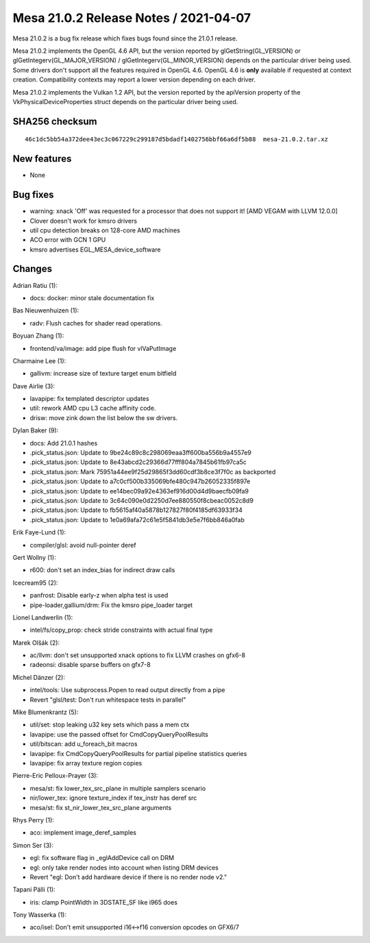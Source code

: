 Mesa 21.0.2 Release Notes / 2021-04-07
======================================

Mesa 21.0.2 is a bug fix release which fixes bugs found since the 21.0.1 release.

Mesa 21.0.2 implements the OpenGL 4.6 API, but the version reported by
glGetString(GL_VERSION) or glGetIntegerv(GL_MAJOR_VERSION) /
glGetIntegerv(GL_MINOR_VERSION) depends on the particular driver being used.
Some drivers don't support all the features required in OpenGL 4.6. OpenGL
4.6 is **only** available if requested at context creation.
Compatibility contexts may report a lower version depending on each driver.

Mesa 21.0.2 implements the Vulkan 1.2 API, but the version reported by
the apiVersion property of the VkPhysicalDeviceProperties struct
depends on the particular driver being used.

SHA256 checksum
---------------

::

    46c1dc5bb54a372dee43ec3c067229c299187d5bdadf1402756bbf66a6df5b88  mesa-21.0.2.tar.xz


New features
------------

- None


Bug fixes
---------

- warning: xnack 'Off' was requested for a processor that does not support it! \[AMD VEGAM with LLVM 12.0.0\]
- Clover doesn't work for kmsro drivers
- util cpu detection breaks on 128-core AMD machines
- ACO error with GCN 1 GPU
- kmsro advertises EGL_MESA_device_software


Changes
-------

Adrian Ratiu (1):

- docs: docker: minor stale documentation fix

Bas Nieuwenhuizen (1):

- radv: Flush caches for shader read operations.

Boyuan Zhang (1):

- frontend/va/image: add pipe flush for vlVaPutImage

Charmaine Lee (1):

- gallivm: increase size of texture target enum bitfield

Dave Airlie (3):

- lavapipe: fix templated descriptor updates
- util: rework AMD cpu L3 cache affinity code.
- drisw: move zink down the list below the sw drivers.

Dylan Baker (9):

- docs: Add 21.0.1 hashes
- .pick_status.json: Update to 9be24c89c8c298069eaa3ff600ba556b9a4557e9
- .pick_status.json: Update to 8e43abcd2c29366d77fff804a7845b61fb97ca5c
- .pick_status.json: Mark 75951a44ee9f25d29865f3dd60cdf3b8ce3f7f0c as backported
- .pick_status.json: Update to a7c0cf500b335069bfe480c947b26052335f897e
- .pick_status.json: Update to ee14bec09a92e4363ef916d00d4d9baecfb09fa9
- .pick_status.json: Update to 3c64c090e0d2250d7ee880550f8cbeac0052c8d9
- .pick_status.json: Update to fb5615af40a5878b127827f80f4185df63933f34
- .pick_status.json: Update to 1e0a69afa72c61e5f5841db3e5e7f6bb846a0fab

Erik Faye-Lund (1):

- compiler/glsl: avoid null-pointer deref

Gert Wollny (1):

- r600: don't set an index_bias for indirect draw calls

Icecream95 (2):

- panfrost: Disable early-z when alpha test is used
- pipe-loader,gallium/drm: Fix the kmsro pipe_loader target

Lionel Landwerlin (1):

- intel/fs/copy_prop: check stride constraints with actual final type

Marek Olšák (2):

- ac/llvm: don't set unsupported xnack options to fix LLVM crashes on gfx6-8
- radeonsi: disable sparse buffers on gfx7-8

Michel Dänzer (2):

- intel/tools: Use subprocess.Popen to read output directly from a pipe
- Revert "glsl/test: Don't run whitespace tests in parallel"

Mike Blumenkrantz (5):

- util/set: stop leaking u32 key sets which pass a mem ctx
- lavapipe: use the passed offset for CmdCopyQueryPoolResults
- util/bitscan: add u_foreach_bit macros
- lavapipe: fix CmdCopyQueryPoolResults for partial pipeline statistics queries
- lavapipe: fix array texture region copies

Pierre-Eric Pelloux-Prayer (3):

- mesa/st: fix lower_tex_src_plane in multiple samplers scenario
- nir/lower_tex: ignore texture_index if tex_instr has deref src
- mesa/st: fix st_nir_lower_tex_src_plane arguments

Rhys Perry (1):

- aco: implement image_deref_samples

Simon Ser (3):

- egl: fix software flag in \_eglAddDevice call on DRM
- egl: only take render nodes into account when listing DRM devices
- Revert "egl: Don't add hardware device if there is no render node v2."

Tapani Pälli (1):

- iris: clamp PointWidth in 3DSTATE_SF like i965 does

Tony Wasserka (1):

- aco/isel: Don't emit unsupported i16<->f16 conversion opcodes on GFX6/7
